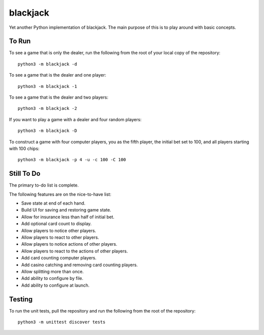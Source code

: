 =========
blackjack
=========

Yet another Python implementation of blackjack. The main purpose of 
this is to play around with basic concepts.


To Run
------
To see a game that is only the dealer, run the following from the root 
of your local copy of the repository::

    python3 -m blackjack -d

To see a game that is the dealer and one player::

    python3 -m blackjack -1

To see a game that is the dealer and two players::

    python3 -m blackjack -2

If you want to play a game with a dealer and four random players::

    python3 -m blackjack -D

To construct a game with four computer players, you as the fifth 
player, the initial bet set to 100, and all players starting with 
100 chips::

    python3 -m blackjack -p 4 -u -c 100 -C 100


Still To Do
-----------
The primary to-do list is complete.

The following features are on the nice-to-have list:

* Save state at end of each hand.
* Build UI for saving and restoring game state.
* Allow for insurance less than half of initial bet.
* Add optional card count to display.
* Allow players to notice other players.
* Allow players to react to other players.
* Allow players to notice actions of other players.
* Allow players to react to the actions of other players.
* Add card counting computer players.
* Add casino catching and removing card counting players.
* Allow splitting more than once.
* Add ability to configure by file.
* Add ability to configure at launch.


Testing
-------
To run the unit tests, pull the repository and run the following from 
the root of the repository::

    python3 -m unittest discover tests

